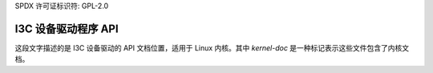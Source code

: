 SPDX 许可证标识符: GPL-2.0

=====================
I3C 设备驱动程序 API
=====================

.. kernel-doc:: include/linux/i3c/device.h

.. kernel-doc:: drivers/i3c/device.c
这段文字描述的是 I3C 设备驱动的 API 文档位置，适用于 Linux 内核。其中 `kernel-doc` 是一种标记表示这些文件包含了内核文档。
